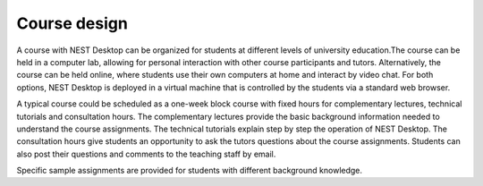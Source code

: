 Course design
=============

A course with NEST Desktop can be organized for students at different levels of university education.The course can be
held in a computer lab, allowing for personal interaction with other course participants and tutors. Alternatively, the
course can be held online, where students use their own computers at home and interact by video chat. For both options,
NEST Desktop is deployed in a virtual machine that is controlled by the students via a standard web browser.

A typical course could be scheduled as a one-week block course with fixed hours for complementary lectures, technical
tutorials and consultation hours. The complementary lectures provide the basic background information needed to
understand the course assignments. The technical tutorials explain step by step the operation of NEST Desktop. The
consultation hours give students an opportunity to ask the tutors questions about the course assignments. Students can
also post their questions and comments to the teaching staff by email.

Specific sample assignments are provided for students with different background knowledge.
